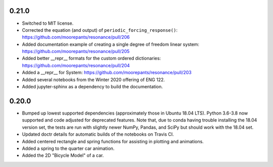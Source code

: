 0.21.0
======

- Switched to MIT license.
- Corrected the equation (and output) of ``periodic_forcing_response()``:
  https://github.com/moorepants/resonance/pull/206
- Added documentation example of creating a single degree of freedom linear
  system: https://github.com/moorepants/resonance/pull/205
- Added better __repr__ formats for the custom ordered dictionaries:
  https://github.com/moorepants/resonance/pull/204
- Added a __repr__ for System: https://github.com/moorepants/resonance/pull/203
- Added several notebooks from the Winter 2020 offering of ENG 122.
- Added jupyter-sphinx as a dependency to build the documentation.

0.20.0
======

- Bumped up lowest supported dependencies (approximately those in Ubuntu 18.04
  LTS). Python 3.6-3.8 now supported and code adjusted for deprecated features.
  Note that, due to conda having trouble installing the 18.04 version set, the
  tests are run with slightly newer NumPy, Pandas, and SciPy but should work
  with the 18.04 set.
- Updated doctr details for automatic builds of the notebooks on Travis CI.
- Added centered rectangle and spring functions for assisting in plotting and
  animations.
- Added a spring to the quarter car animation.
- Added the 2D "Bicycle Model" of a car.
